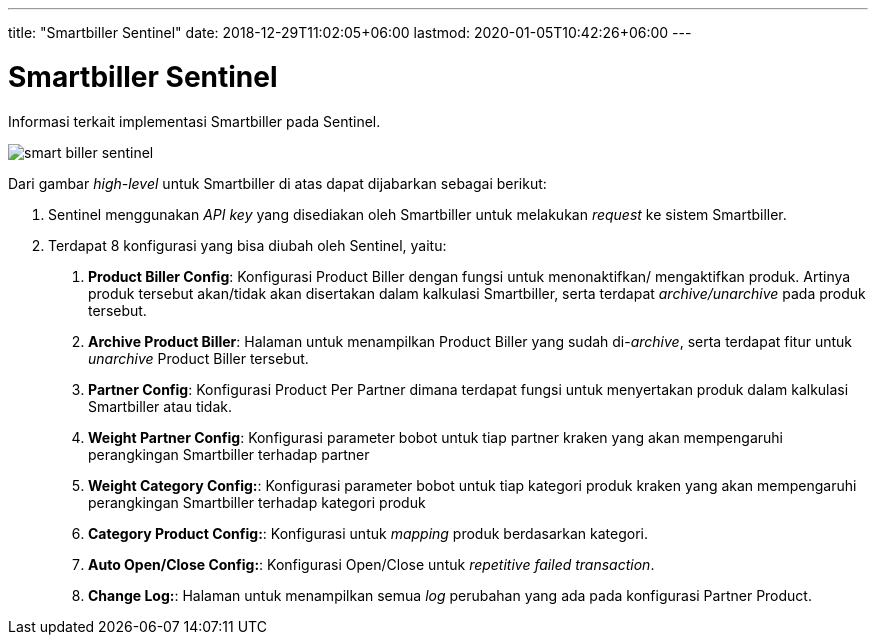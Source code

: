 ---
title: "Smartbiller Sentinel"
date: 2018-12-29T11:02:05+06:00
lastmod: 2020-01-05T10:42:26+06:00
---

= Smartbiller Sentinel

Informasi terkait implementasi Smartbiller pada Sentinel.

image::images-sentinel/sentinel-smartbiller.png[smart biller sentinel]

Dari gambar _high-level_ untuk Smartbiller di atas dapat dijabarkan sebagai berikut:

. Sentinel menggunakan _API key_ yang disediakan oleh Smartbiller untuk melakukan _request_ ke sistem Smartbiller.
. Terdapat 8 konfigurasi yang bisa diubah oleh Sentinel, yaitu:
+
a. *Product Biller Config*: Konfigurasi Product Biller dengan fungsi untuk menonaktifkan/ mengaktifkan produk. Artinya produk tersebut akan/tidak akan disertakan dalam kalkulasi Smartbiller, serta terdapat _archive/unarchive_ pada produk tersebut.
+
b. *Archive Product Biller*: Halaman untuk menampilkan Product Biller yang sudah di-_archive_, serta terdapat fitur untuk _unarchive_ Product Biller tersebut.
+
c. *Partner Config*: Konfigurasi Product Per Partner dimana terdapat fungsi untuk menyertakan produk dalam kalkulasi Smartbiller atau tidak.
+
d. *Weight Partner Config*: Konfigurasi parameter bobot untuk tiap partner kraken yang akan mempengaruhi perangkingan Smartbiller terhadap partner
+
e. *Weight Category Config:*: Konfigurasi parameter bobot untuk tiap kategori produk kraken yang akan mempengaruhi perangkingan Smartbiller terhadap kategori produk
+
f. *Category Product Config:*: Konfigurasi untuk _mapping_ produk berdasarkan kategori.
+
g. *Auto Open/Close Config:*: Konfigurasi Open/Close untuk _repetitive failed transaction_.
+
h. *Change Log:*: Halaman untuk menampilkan semua _log_ perubahan yang ada pada konfigurasi Partner Product.
